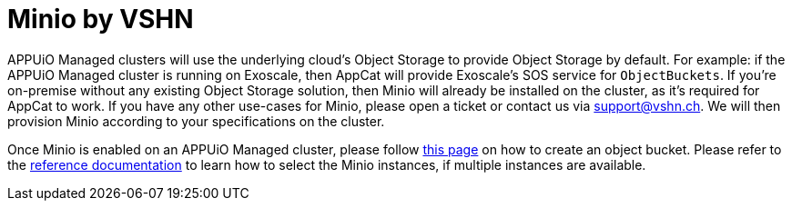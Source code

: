 = Minio by VSHN

APPUiO Managed clusters will use the underlying cloud's Object Storage to provide Object Storage by default.
For example: if the APPUiO Managed cluster is running on Exoscale, then AppCat will provide Exoscale's SOS service for `ObjectBuckets`.
If you're on-premise without any existing Object Storage solution, then Minio will already be installed on the cluster, as it's required for AppCat to work.
If you have any other use-cases for Minio, please open a ticket or contact us via support@vshn.ch.
We will then provision Minio according to your specifications on the cluster.

Once Minio is enabled on an APPUiO Managed cluster, please follow xref:object-storage/create.adoc[this page] on how to create an object bucket.
Please refer to the xref:object-storage/references.adoc[reference documentation] to learn how to select the Minio instances, if multiple instances are available.

